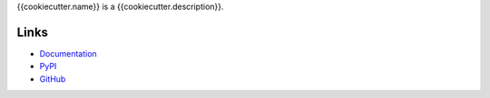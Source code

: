 {{cookiecutter.name}} is a {{cookiecutter.description}}.

Links
=====
- `Documentation <http://{{cookiecutter.pypi_name|replace("_", "-")}}.readthedocs.io/en/latest/>`_
- `PyPI <https://pypi.python.org/pypi/{{cookiecutter.pypi_name}}>`_
- `GitHub <{{cookiecutter.repo_url}}>`_
